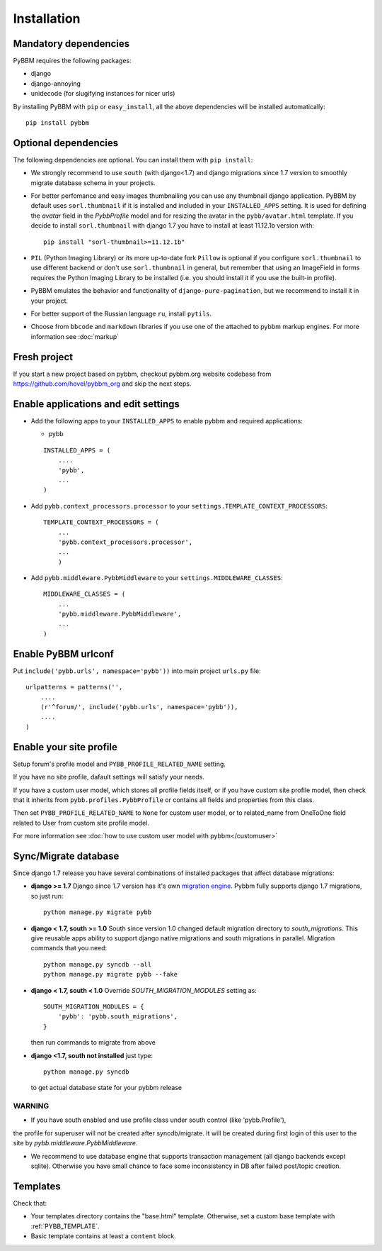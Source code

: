 Installation
============

Mandatory dependencies
----------------------

PyBBM requires the following packages:

* django
* django-annoying
* unidecode (for slugifying instances for nicer urls)


By installing PyBBM with ``pip`` or ``easy_install``, all the above dependencies will be installed automatically::

    pip install pybbm

Optional dependencies
---------------------

The following dependencies are optional. You can install them with ``pip install``:

* We strongly recommend to use ``south`` (with django<1.7) and django migrations since 1.7 version
  to smoothly migrate database schema in your projects.

* For better perfomance and easy images thumbnailing you can use any thumbnail django application.
  PyBBM by default uses ``sorl.thumbnail`` if it is installed and included in your ``INSTALLED_APPS`` setting.
  It is used for defining the `avatar` field in the `PybbProfile` model and for resizing the avatar
  in the ``pybb/avatar.html`` template. If you decide to install ``sorl.thumbnail`` with django 1.7 you
  have to install at least 11.12.1b version with::

    pip install "sorl-thumbnail>=11.12.1b"

* ``PIL`` (Python Imaging Library) or its more up-to-date fork ``Pillow`` is optional if you configure ``sorl.thumbnail``
  to use different backend or don't use ``sorl.thumbnail`` in general, but remember that using an ImageField in forms
  requires the Python Imaging Library to be installed (i.e. you should install it if you use the built-in profile).

* PyBBM emulates the behavior and functionality of ``django-pure-pagination``, but we recommend to install it in your
  project.

* For better support of the Russian language ``ru``, install ``pytils``.

* Choose from ``bbcode`` and ``markdown`` libraries if you use one of the attached to pybbm markup engines.
  For more information see :doc:`markup`

Fresh project
-------------

If you start a new project based on pybbm, checkout pybbm.org website codebase from https://github.com/hovel/pybbm_org
and skip the next steps.

Enable applications and edit settings
-------------------------------------

* Add the following apps to your ``INSTALLED_APPS`` to enable pybbm and required applications:

  * pybb

  ::

    INSTALLED_APPS = (
        ....
        'pybb',
        ...
    )

* Add ``pybb.context_processors.processor`` to your ``settings.TEMPLATE_CONTEXT_PROCESSORS``::

    TEMPLATE_CONTEXT_PROCESSORS = (
        ...
        'pybb.context_processors.processor',
        ...
        )

* Add ``pybb.middleware.PybbMiddleware`` to your ``settings.MIDDLEWARE_CLASSES``::

    MIDDLEWARE_CLASSES = (
        ...
        'pybb.middleware.PybbMiddleware',
        ...
    )

Enable PyBBM urlconf
--------------------

Put ``include('pybb.urls', namespace='pybb'))`` into main project ``urls.py`` file::

    urlpatterns = patterns('',
        ....
        (r'^forum/', include('pybb.urls', namespace='pybb')),
        ....
    )

Enable your site profile
------------------------

Setup forum's profile model and ``PYBB_PROFILE_RELATED_NAME`` setting.

If you have no site profile, dafault settings will satisfy your needs.

If you have a custom user model, which stores all profile fields itself, or if you have custom site profile model, then check that it inherits from ``pybb.profiles.PybbProfile`` or contains all fields and properties from this class.

Then set ``PYBB_PROFILE_RELATED_NAME`` to ``None`` for custom user model, or to related_name
from OneToOne field related to User from custom site profile model.

For more information see :doc:`how to use custom user model with pybbm</customuser>`

Sync/Migrate database
---------------------

Since django 1.7 release you have several combinations of installed packages that affect database migrations:

* **django >= 1.7**
  Django since 1.7 version has it's own `migration engine <https://docs.djangoproject.com/en/1.7/topics/migrations/>`_.
  Pybbm fully supports django 1.7 migrations, so just run::

    python manage.py migrate pybb

* **django < 1.7, south >= 1.0**
  South since version 1.0 changed default migration directory to `south_migrations`.
  This give reusable apps ability to support django native migrations and south migrations in parallel.
  Migration commands that you need::

    python manage.py syncdb --all
    python manage.py migrate pybb --fake

* **django < 1.7, south < 1.0**
  Override `SOUTH_MIGRATION_MODULES` setting as::

    SOUTH_MIGRATION_MODULES = {
        'pybb': 'pybb.south_migrations',
    }

  then run commands to migrate from above

* **django <1.7, south not installed**
  just type::

    python manage.py syncdb

  to get actual database state for your pybbm release

WARNING
'''''''

* If you have south enabled and use profile class under south control (like 'pybb.Profile'),
the profile for superuser will not be created after syncdb/migrate. It will be created during
first login of this user to the site by `pybb.middleware.PybbMiddleware`.

* We recommend to use database engine that supports transaction management (all django backends except sqlite).
  Otherwise you have small chance to face some inconsistency in DB after failed post/topic creation.

Templates
---------

Check that:

* Your templates directory contains the "base.html" template. Otherwise, set a custom base template with :ref:`PYBB_TEMPLATE`.

* Basic template contains at least a ``content`` block.

